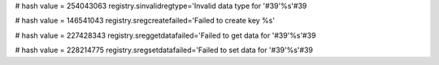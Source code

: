 
# hash value = 254043063
registry.sinvalidregtype='Invalid data type for '#39'%s'#39

# hash value = 146541043
registry.sregcreatefailed='Failed to create key %s'


# hash value = 227428343
registry.sreggetdatafailed='Failed to get data for '#39'%s'#39

# hash value = 228214775
registry.sregsetdatafailed='Failed to set data for '#39'%s'#39
